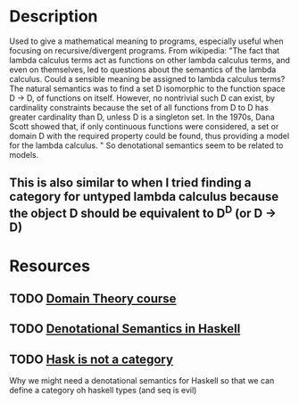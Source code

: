 * Description
Used to give a mathematical meaning to programs, especially useful when focusing on recursive/divergent programs.
From wikipedia: "The fact that lambda calculus terms act as functions on other lambda calculus terms, and even on themselves, led to questions about the semantics of the lambda calculus. Could a sensible meaning be assigned to lambda calculus terms? The natural semantics was to find a set D isomorphic to the function space D → D, of functions on itself. However, no nontrivial such D can exist, by cardinality constraints because the set of all functions from D to D has greater cardinality than D, unless D is a singleton set. In the 1970s, Dana Scott showed that, if only continuous functions were considered, a set or domain D with the required property could be found, thus providing a model for the lambda calculus. " So denotational semantics seem to be related to models.
** This is also similar to when I tried finding a category for untyped lambda calculus because the object D should be equivalent to D^D (or D -> D) 
* Resources
** TODO [[http://www.cs.nott.ac.uk/~pszgmh/domains.html][Domain Theory course]]
** TODO [[https://en.wikibooks.org/wiki/Haskell/Denotational_semantics][Denotational Semantics in Haskell]]
** TODO [[http://math.andrej.com/2016/08/06/hask-is-not-a-category/][Hask is not a category]]
Why we might need a denotational semantics for Haskell so that we can define a category oh haskell types (and seq is evil)
